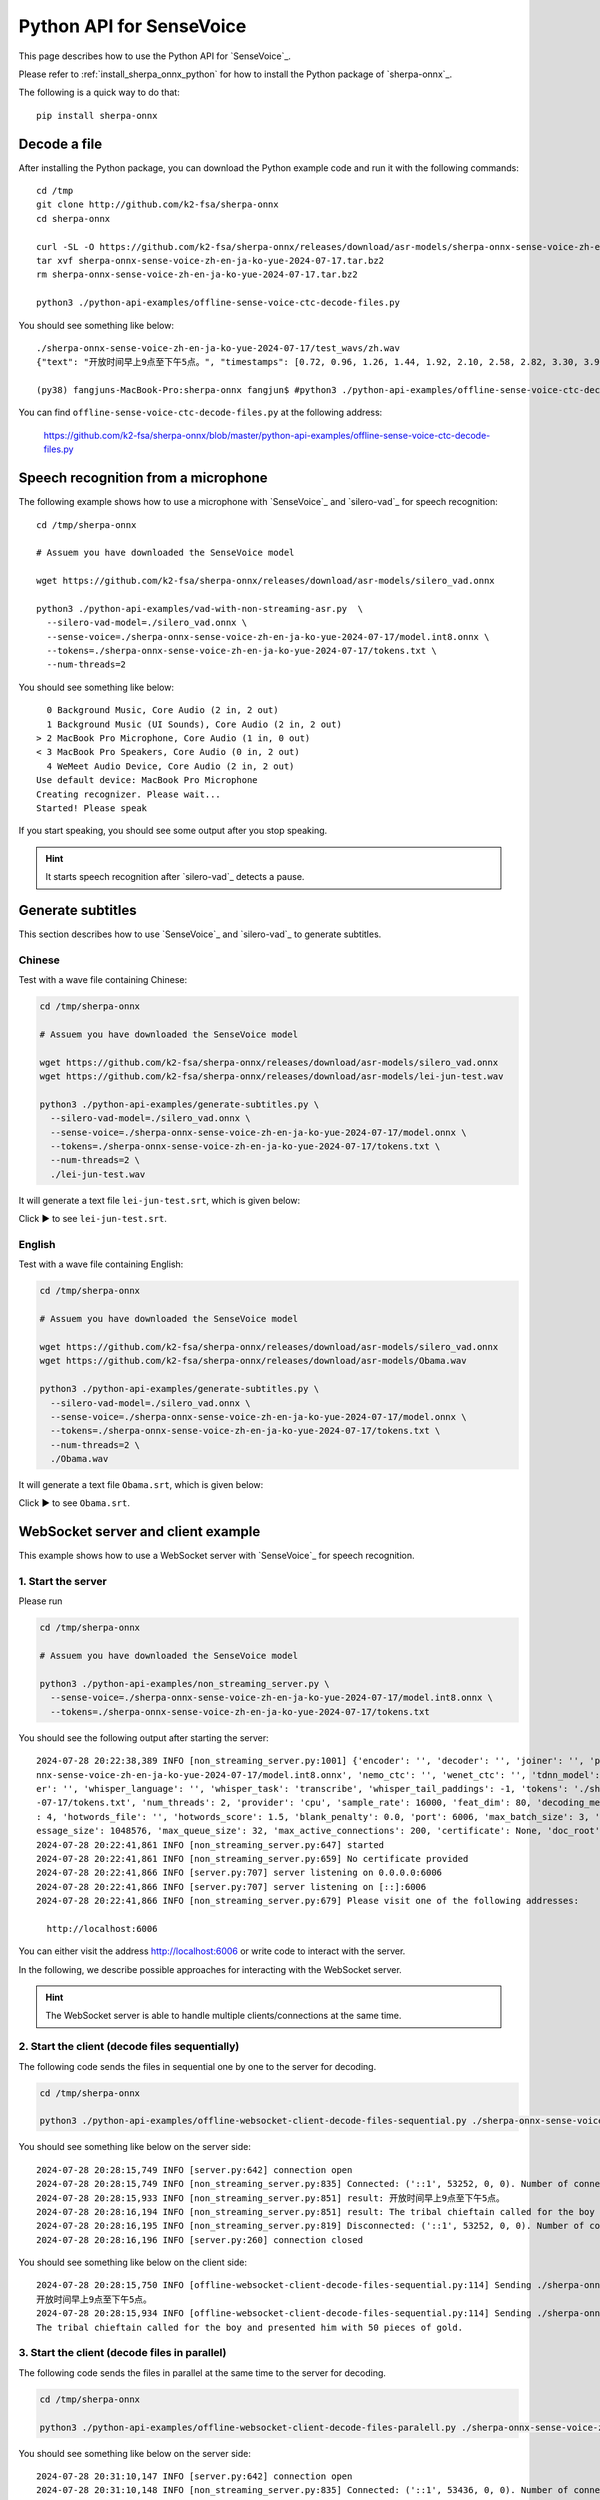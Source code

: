 Python API for SenseVoice
=========================

This page describes how to use the Python API for `SenseVoice`_.

Please refer to :ref:`install_sherpa_onnx_python` for how to install the Python package
of `sherpa-onnx`_.

The following is a quick way to do that::

  pip install sherpa-onnx

Decode a file
-------------

After installing the Python package, you can download the Python example code and run it with
the following commands::

  cd /tmp
  git clone http://github.com/k2-fsa/sherpa-onnx
  cd sherpa-onnx

  curl -SL -O https://github.com/k2-fsa/sherpa-onnx/releases/download/asr-models/sherpa-onnx-sense-voice-zh-en-ja-ko-yue-2024-07-17.tar.bz2
  tar xvf sherpa-onnx-sense-voice-zh-en-ja-ko-yue-2024-07-17.tar.bz2
  rm sherpa-onnx-sense-voice-zh-en-ja-ko-yue-2024-07-17.tar.bz2

  python3 ./python-api-examples/offline-sense-voice-ctc-decode-files.py



You should see something like below::

  ./sherpa-onnx-sense-voice-zh-en-ja-ko-yue-2024-07-17/test_wavs/zh.wav
  {"text": "开放时间早上9点至下午5点。", "timestamps": [0.72, 0.96, 1.26, 1.44, 1.92, 2.10, 2.58, 2.82, 3.30, 3.90, 4.20, 4.56, 4.74, 5.46], "tokens":["开", "放", "时", "间", "早", "上", "9", "点", "至", "下", "午", "5", "点", "。"], "words": []}

  (py38) fangjuns-MacBook-Pro:sherpa-onnx fangjun$ #python3 ./python-api-examples/offline-sense-voice-ctc-decode-files.py

.. raw:: html

  <table>
    <tr>
      <th>Wave filename</th>
      <th>Content</th>
    </tr>
    <tr>
      <td>zh.wav</td>
      <td>
       <audio title="zh.wav" controls="controls">
             <source src="/sherpa/_static/sense-voice/zh.wav" type="audio/wav">
             Your browser does not support the <code>audio</code> element.
       </audio>
      </td>
    </tr>
  </table>

You can find ``offline-sense-voice-ctc-decode-files.py`` at the following address:

  `<https://github.com/k2-fsa/sherpa-onnx/blob/master/python-api-examples/offline-sense-voice-ctc-decode-files.py>`_

Speech recognition from a microphone
------------------------------------

The following example shows how to use a microphone with `SenseVoice`_ and `silero-vad`_
for speech recognition::

  cd /tmp/sherpa-onnx

  # Assuem you have downloaded the SenseVoice model

  wget https://github.com/k2-fsa/sherpa-onnx/releases/download/asr-models/silero_vad.onnx

  python3 ./python-api-examples/vad-with-non-streaming-asr.py  \
    --silero-vad-model=./silero_vad.onnx \
    --sense-voice=./sherpa-onnx-sense-voice-zh-en-ja-ko-yue-2024-07-17/model.int8.onnx \
    --tokens=./sherpa-onnx-sense-voice-zh-en-ja-ko-yue-2024-07-17/tokens.txt \
    --num-threads=2

You should see something like below::

    0 Background Music, Core Audio (2 in, 2 out)
    1 Background Music (UI Sounds), Core Audio (2 in, 2 out)
  > 2 MacBook Pro Microphone, Core Audio (1 in, 0 out)
  < 3 MacBook Pro Speakers, Core Audio (0 in, 2 out)
    4 WeMeet Audio Device, Core Audio (2 in, 2 out)
  Use default device: MacBook Pro Microphone
  Creating recognizer. Please wait...
  Started! Please speak

If you start speaking, you should see some output after you stop speaking.

.. hint::

   It starts speech recognition after `silero-vad`_ detects a pause.

Generate subtitles
------------------

This section describes how to use `SenseVoice`_ and  `silero-vad`_
to generate subtitles.

Chinese
^^^^^^^

Test with a wave file containing Chinese:

.. code-block:: bash

  cd /tmp/sherpa-onnx

  # Assuem you have downloaded the SenseVoice model

  wget https://github.com/k2-fsa/sherpa-onnx/releases/download/asr-models/silero_vad.onnx
  wget https://github.com/k2-fsa/sherpa-onnx/releases/download/asr-models/lei-jun-test.wav

  python3 ./python-api-examples/generate-subtitles.py \
    --silero-vad-model=./silero_vad.onnx \
    --sense-voice=./sherpa-onnx-sense-voice-zh-en-ja-ko-yue-2024-07-17/model.onnx \
    --tokens=./sherpa-onnx-sense-voice-zh-en-ja-ko-yue-2024-07-17/tokens.txt \
    --num-threads=2 \
    ./lei-jun-test.wav

.. raw:: html

  <table>
    <tr>
      <th>Wave filename</th>
      <th>Content</th>
    </tr>
    <tr>
      <td>lei-jun-test.wav</td>
      <td>
       <audio title="lei-jun-test.wav" controls="controls">
             <source src="/sherpa/_static/sense-voice/lei-jun-test.wav" type="audio/wav">
             Your browser does not support the <code>audio</code> element.
       </audio>
      </td>
    </tr>
  </table>

It will generate a text file ``lei-jun-test.srt``, which is given below:


.. container:: toggle

    .. container:: header

      Click ▶ to see ``lei-jun-test.srt``.

    .. literalinclude:: ./code/lei-jun-test.srt

English
^^^^^^^

Test with a wave file containing English:

.. code-block:: bash

  cd /tmp/sherpa-onnx

  # Assuem you have downloaded the SenseVoice model

  wget https://github.com/k2-fsa/sherpa-onnx/releases/download/asr-models/silero_vad.onnx
  wget https://github.com/k2-fsa/sherpa-onnx/releases/download/asr-models/Obama.wav

  python3 ./python-api-examples/generate-subtitles.py \
    --silero-vad-model=./silero_vad.onnx \
    --sense-voice=./sherpa-onnx-sense-voice-zh-en-ja-ko-yue-2024-07-17/model.onnx \
    --tokens=./sherpa-onnx-sense-voice-zh-en-ja-ko-yue-2024-07-17/tokens.txt \
    --num-threads=2 \
    ./Obama.wav

.. raw:: html

  <table>
    <tr>
      <th>Wave filename</th>
      <th>Content</th>
    </tr>
    <tr>
      <td>Obama.wav</td>
      <td>
       <audio title="Obama.wav" controls="controls">
             <source src="/sherpa/_static/sense-voice/Obama.wav" type="audio/wav">
             Your browser does not support the <code>audio</code> element.
       </audio>
      </td>
    </tr>
  </table>

It will generate a text file ``Obama.srt``, which is given below:

.. container:: toggle

    .. container:: header

      Click ▶ to see ``Obama.srt``.

    .. literalinclude:: ./code/Obama.srt

WebSocket server and client example
-----------------------------------

This example shows how to use a WebSocket server with `SenseVoice`_ for speech recognition.

1. Start the server
^^^^^^^^^^^^^^^^^^^

Please run

.. code-block:: bash

   cd /tmp/sherpa-onnx

   # Assuem you have downloaded the SenseVoice model

   python3 ./python-api-examples/non_streaming_server.py \
     --sense-voice=./sherpa-onnx-sense-voice-zh-en-ja-ko-yue-2024-07-17/model.int8.onnx \
     --tokens=./sherpa-onnx-sense-voice-zh-en-ja-ko-yue-2024-07-17/tokens.txt

You should see the following output after starting the server::

  2024-07-28 20:22:38,389 INFO [non_streaming_server.py:1001] {'encoder': '', 'decoder': '', 'joiner': '', 'paraformer': '', 'sense_voice': './sherpa-o
  nnx-sense-voice-zh-en-ja-ko-yue-2024-07-17/model.int8.onnx', 'nemo_ctc': '', 'wenet_ctc': '', 'tdnn_model': '', 'whisper_encoder': '', 'whisper_decod
  er': '', 'whisper_language': '', 'whisper_task': 'transcribe', 'whisper_tail_paddings': -1, 'tokens': './sherpa-onnx-sense-voice-zh-en-ja-ko-yue-2024
  -07-17/tokens.txt', 'num_threads': 2, 'provider': 'cpu', 'sample_rate': 16000, 'feat_dim': 80, 'decoding_method': 'greedy_search', 'max_active_paths'
  : 4, 'hotwords_file': '', 'hotwords_score': 1.5, 'blank_penalty': 0.0, 'port': 6006, 'max_batch_size': 3, 'max_wait_ms': 5, 'nn_pool_size': 1, 'max_m
  essage_size': 1048576, 'max_queue_size': 32, 'max_active_connections': 200, 'certificate': None, 'doc_root': './python-api-examples/web'}
  2024-07-28 20:22:41,861 INFO [non_streaming_server.py:647] started
  2024-07-28 20:22:41,861 INFO [non_streaming_server.py:659] No certificate provided
  2024-07-28 20:22:41,866 INFO [server.py:707] server listening on 0.0.0.0:6006
  2024-07-28 20:22:41,866 INFO [server.py:707] server listening on [::]:6006
  2024-07-28 20:22:41,866 INFO [non_streaming_server.py:679] Please visit one of the following addresses:

    http://localhost:6006

You can either visit the address `<http://localhost:6006>`_ or write code to interact with the server.

In the following, we describe possible approaches for interacting with the WebSocket server.

.. hint::

   The WebSocket server is able to handle multiple clients/connections at the same time.

2. Start the client (decode files sequentially)
^^^^^^^^^^^^^^^^^^^^^^^^^^^^^^^^^^^^^^^^^^^^^^^

The following code sends the files in sequential one by one to the server for decoding.

.. code-block:: bash

   cd /tmp/sherpa-onnx

   python3 ./python-api-examples/offline-websocket-client-decode-files-sequential.py ./sherpa-onnx-sense-voice-zh-en-ja-ko-yue-2024-07-17/test_wavs/zh.wav  ./sherpa-onnx-sense-voice-zh-en-ja-ko-yue-2024-07-17/test_wavs/en.wav

.. raw:: html

  <table>
    <tr>
      <th>Wave filename</th>
      <th>Content</th>
    </tr>
    <tr>
      <td>zh.wav</td>
      <td>
       <audio title="zh.wav" controls="controls">
             <source src="/sherpa/_static/sense-voice/zh.wav" type="audio/wav">
             Your browser does not support the <code>audio</code> element.
       </audio>
      </td>
    </tr>
    <tr>
      <td>en.wav</td>
      <td>
       <audio title="en.wav" controls="controls">
             <source src="/sherpa/_static/sense-voice/en.wav" type="audio/wav">
             Your browser does not support the <code>audio</code> element.
       </audio>
      </td>
    </tr>
  </table>

You should see something like below on the server side::

  2024-07-28 20:28:15,749 INFO [server.py:642] connection open
  2024-07-28 20:28:15,749 INFO [non_streaming_server.py:835] Connected: ('::1', 53252, 0, 0). Number of connections: 1/200
  2024-07-28 20:28:15,933 INFO [non_streaming_server.py:851] result: 开放时间早上9点至下午5点。
  2024-07-28 20:28:16,194 INFO [non_streaming_server.py:851] result: The tribal chieftain called for the boy and presented him with 50 pieces of gold.
  2024-07-28 20:28:16,195 INFO [non_streaming_server.py:819] Disconnected: ('::1', 53252, 0, 0). Number of connections: 0/200
  2024-07-28 20:28:16,196 INFO [server.py:260] connection closed

You should see something like below on the client side::

  2024-07-28 20:28:15,750 INFO [offline-websocket-client-decode-files-sequential.py:114] Sending ./sherpa-onnx-sense-voice-zh-en-ja-ko-yue-2024-07-17/test_wavs/zh.wav
  开放时间早上9点至下午5点。
  2024-07-28 20:28:15,934 INFO [offline-websocket-client-decode-files-sequential.py:114] Sending ./sherpa-onnx-sense-voice-zh-en-ja-ko-yue-2024-07-17/test_wavs/en.wav
  The tribal chieftain called for the boy and presented him with 50 pieces of gold.

3. Start the client (decode files in parallel)
^^^^^^^^^^^^^^^^^^^^^^^^^^^^^^^^^^^^^^^^^^^^^^

The following code sends the files in parallel at the same time to the server for decoding.

.. code-block:: bash

   cd /tmp/sherpa-onnx

   python3 ./python-api-examples/offline-websocket-client-decode-files-paralell.py ./sherpa-onnx-sense-voice-zh-en-ja-ko-yue-2024-07-17/test_wavs/zh.wav  ./sherpa-onnx-sense-voice-zh-en-ja-ko-yue-2024-07-17/test_wavs/en.wav


.. raw:: html

  <table>
    <tr>
      <th>Wave filename</th>
      <th>Content</th>
    </tr>
    <tr>
      <td>zh.wav</td>
      <td>
       <audio title="zh.wav" controls="controls">
             <source src="/sherpa/_static/sense-voice/zh.wav" type="audio/wav">
             Your browser does not support the <code>audio</code> element.
       </audio>
      </td>
    </tr>
    <tr>
      <td>en.wav</td>
      <td>
       <audio title="en.wav" controls="controls">
             <source src="/sherpa/_static/sense-voice/en.wav" type="audio/wav">
             Your browser does not support the <code>audio</code> element.
       </audio>
      </td>
    </tr>
  </table>
You should see something like below on the server side::

  2024-07-28 20:31:10,147 INFO [server.py:642] connection open
  2024-07-28 20:31:10,148 INFO [non_streaming_server.py:835] Connected: ('::1', 53436, 0, 0). Number of connections: 1/200
  2024-07-28 20:31:10,149 INFO [server.py:642] connection open
  2024-07-28 20:31:10,149 INFO [non_streaming_server.py:835] Connected: ('::1', 53437, 0, 0). Number of connections: 2/200
  2024-07-28 20:31:10,353 INFO [non_streaming_server.py:851] result: 开放时间早上9点至下午5点。
  2024-07-28 20:31:10,354 INFO [non_streaming_server.py:819] Disconnected: ('::1', 53436, 0, 0). Number of connections: 1/200
  2024-07-28 20:31:10,356 INFO [server.py:260] connection closed
  2024-07-28 20:31:10,541 INFO [non_streaming_server.py:851] result: The tribal chieftain called for the boy and presented him with 50 pieces of gold.
  2024-07-28 20:31:10,542 INFO [non_streaming_server.py:819] Disconnected: ('::1', 53437, 0, 0). Number of connections: 0/200
  2024-07-28 20:31:10,544 INFO [server.py:260] connection closed

You should see something like below on the client side::

  2024-07-28 20:31:10,112 INFO [offline-websocket-client-decode-files-paralell.py:139] {'server_addr': 'localhost', 'server_port': 6006, 'sound_files': ['./sherpa-onnx-sense-voice-zh-en-ja-ko-yue-2024-07-17/test_wavs/zh.wav', './sherpa-onnx-sense-voice-zh-en-ja-ko-yue-2024-07-17/test_wavs/en.wav']}
  2024-07-28 20:31:10,148 INFO [offline-websocket-client-decode-files-paralell.py:113] Sending ./sherpa-onnx-sense-voice-zh-en-ja-ko-yue-2024-07-17/test_wavs/zh.wav
  2024-07-28 20:31:10,191 INFO [offline-websocket-client-decode-files-paralell.py:113] Sending ./sherpa-onnx-sense-voice-zh-en-ja-ko-yue-2024-07-17/test_wavs/en.wav
  2024-07-28 20:31:10,353 INFO [offline-websocket-client-decode-files-paralell.py:131] ./sherpa-onnx-sense-voice-zh-en-ja-ko-yue-2024-07-17/test_wavs/zh.wav
  开放时间早上9点至下午5点。
  2024-07-28 20:31:10,542 INFO [offline-websocket-client-decode-files-paralell.py:131] ./sherpa-onnx-sense-voice-zh-en-ja-ko-yue-2024-07-17/test_wavs/en.wav
  The tribal chieftain called for the boy and presented him with 50 pieces of gold.

4. Start the  Web browser client
^^^^^^^^^^^^^^^^^^^^^^^^^^^^^^^^

You can also start a browser to interact with the WebSocket server.

Please visit `<http://localhost:6006>`_.

.. warning::

   We are not using a certificate to start the server, so the only
   ``correct`` URL is `<http://localhost:6006>`_.

   All of the following addresses are ``incorrect``:

    - Incorrect/Wrong address: `<https://localhost:6006>`_
    - Incorrect/Wrong address: `<http://127.0.0.1:6006>`_
    - Incorrect/Wrong address: `<https://127.0.0.1:6006>`_
    - Incorrect/Wrong address: `<http://a.b.c.d:6006>`_
    - Incorrect/Wrong address: `<https://a.b.c.d:6006>`_

After starting you browser, you should see the following page:

  .. image:: ./pic/python-websocket/client-1.jpg
     :align: center
     :width: 600

Upload a file for recognition
:::::::::::::::::::::::::::::

If we click ``Upload``, we will see the following page:

  .. image:: ./pic/python-websocket/client-2.jpg
     :align: center
     :width: 600

After clicking ``Click me to connect`` and ``Choose File``, you will
see the recognition result returned from the server:

  .. image:: ./pic/python-websocket/client-3.jpg
     :align: center
     :width: 600

Record your speech with a microphone for recognition
::::::::::::::::::::::::::::::::::::::::::::::::::::

If you click ``Offline-Record``, you should see the following page:

  .. image:: ./pic/python-websocket/client-4.jpg
     :align: center
     :width: 600

Please click the button ``Click me to connect``, and then click the button
``Offline-Record``, then speak, finally, click the button ``Offline-Stop``;

you should see the results from the server. A screenshot is given below:

  .. image:: ./pic/python-websocket/client-5.jpg
     :align: center
     :width: 600

Note that you can save the recorded audio into a wave file for debugging.

The recorded audio from the above screenshot is saved to ``test.wav`` and
is given below::

  Input File     : 'test.wav'
  Channels       : 1
  Sample Rate    : 16000
  Precision      : 16-bit
  Duration       : 00:00:07.00 = 112012 samples ~ 525.056 CDDA sectors
  File Size      : 224k
  Bit Rate       : 256k
  Sample Encoding: 16-bit Signed Integer PCM

.. raw:: html

  <table>
    <tr>
      <th>Wave filename</th>
      <th>Content</th>
    </tr>
    <tr>
      <td>test.wav</td>
      <td>
       <audio title="test.wav" controls="controls">
             <source src="/sherpa/_static/sense-voice/python-websocket/test.wav" type="audio/wav">
             Your browser does not support the <code>audio</code> element.
       </audio>
      </td>
    </tr>
  </table>
